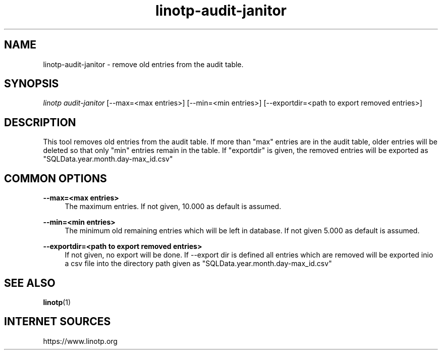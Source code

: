 .\" Manpage for linotp.
.\" Copyright (C) 2019 netgo software GmbH

.TH linotp-audit-janitor 1 "10 Aug 2020" "3.0" "LinOTP"

.SH NAME
linotp-audit-janitor \- remove old entries from the audit table.

.SH SYNOPSIS
\fIlinotp audit-janitor\fR [--max=<max entries>] [--min=<min entries>] [--exportdir=<path to export removed entries>]

.SH DESCRIPTION
This tool removes old entries from the audit table. If more than "max" entries
are in the audit table, older entries will be deleted so that only "min"
entries remain in the table. If "exportdir" is given, the removed entries will
be exported as "SQLData.year.month.day-max_id.csv"

.SH COMMON OPTIONS

.PP
\fB\--max=<max entries>\fR
.RS 4
The maximum entries. If not given, 10.000 as default is assumed.
.RE

.PP
\fB\--min=<min entries>\fR
.RS 4
The minimum old remaining entries which will be left in database. If not given
5.000 as default is assumed.
.RE

.PP
\fB\--exportdir=<path to export removed entries>\fR
.RS 4
If not given, no export will be done. If --export dir is defined all entries
which are removed will be exported inio a csv file into the directory path
given as "SQLData.year.month.day-max_id.csv"
.RE

.SH SEE ALSO
\fBlinotp\fR(1)

.SH INTERNET SOURCES
https://www.linotp.org